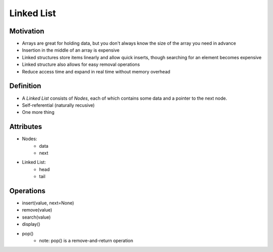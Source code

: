 ===========
Linked List
===========

Motivation
==========

* Arrays are great for holding data, but you don't always know the size of the array you need in advance
* Insertion in the middle of an array is expensive
* Linked structures store items linearly and allow quick inserts, though searching for an element becomes expensive
* Linked structure also allows for easy removal operations
* Reduce access time and expand in real time without memory overhead

Definition
==========

* A *Linked List* consists of *Nodes*, each of which contains some data and a pointer to the next node. 
* Self-referential (naturally recusive)
* One more thing
  
.. image:: https://upload.wikimedia.org/wikipedia/commons/thumb/6/6d/Singly-linked-list.svg/408px-Singly-linked-list.svg.png
    :width: 400px
    :alt: A simple singly-linked list
  
Attributes
==========

* Nodes:
    - data
    - next

* Linked List:
    - head
    - tail
      
Operations 
==========

* insert(value, next=None)
* remove(value)
* search(value)
* display()
* pop()
    - note: pop() is a remove-and-return operation